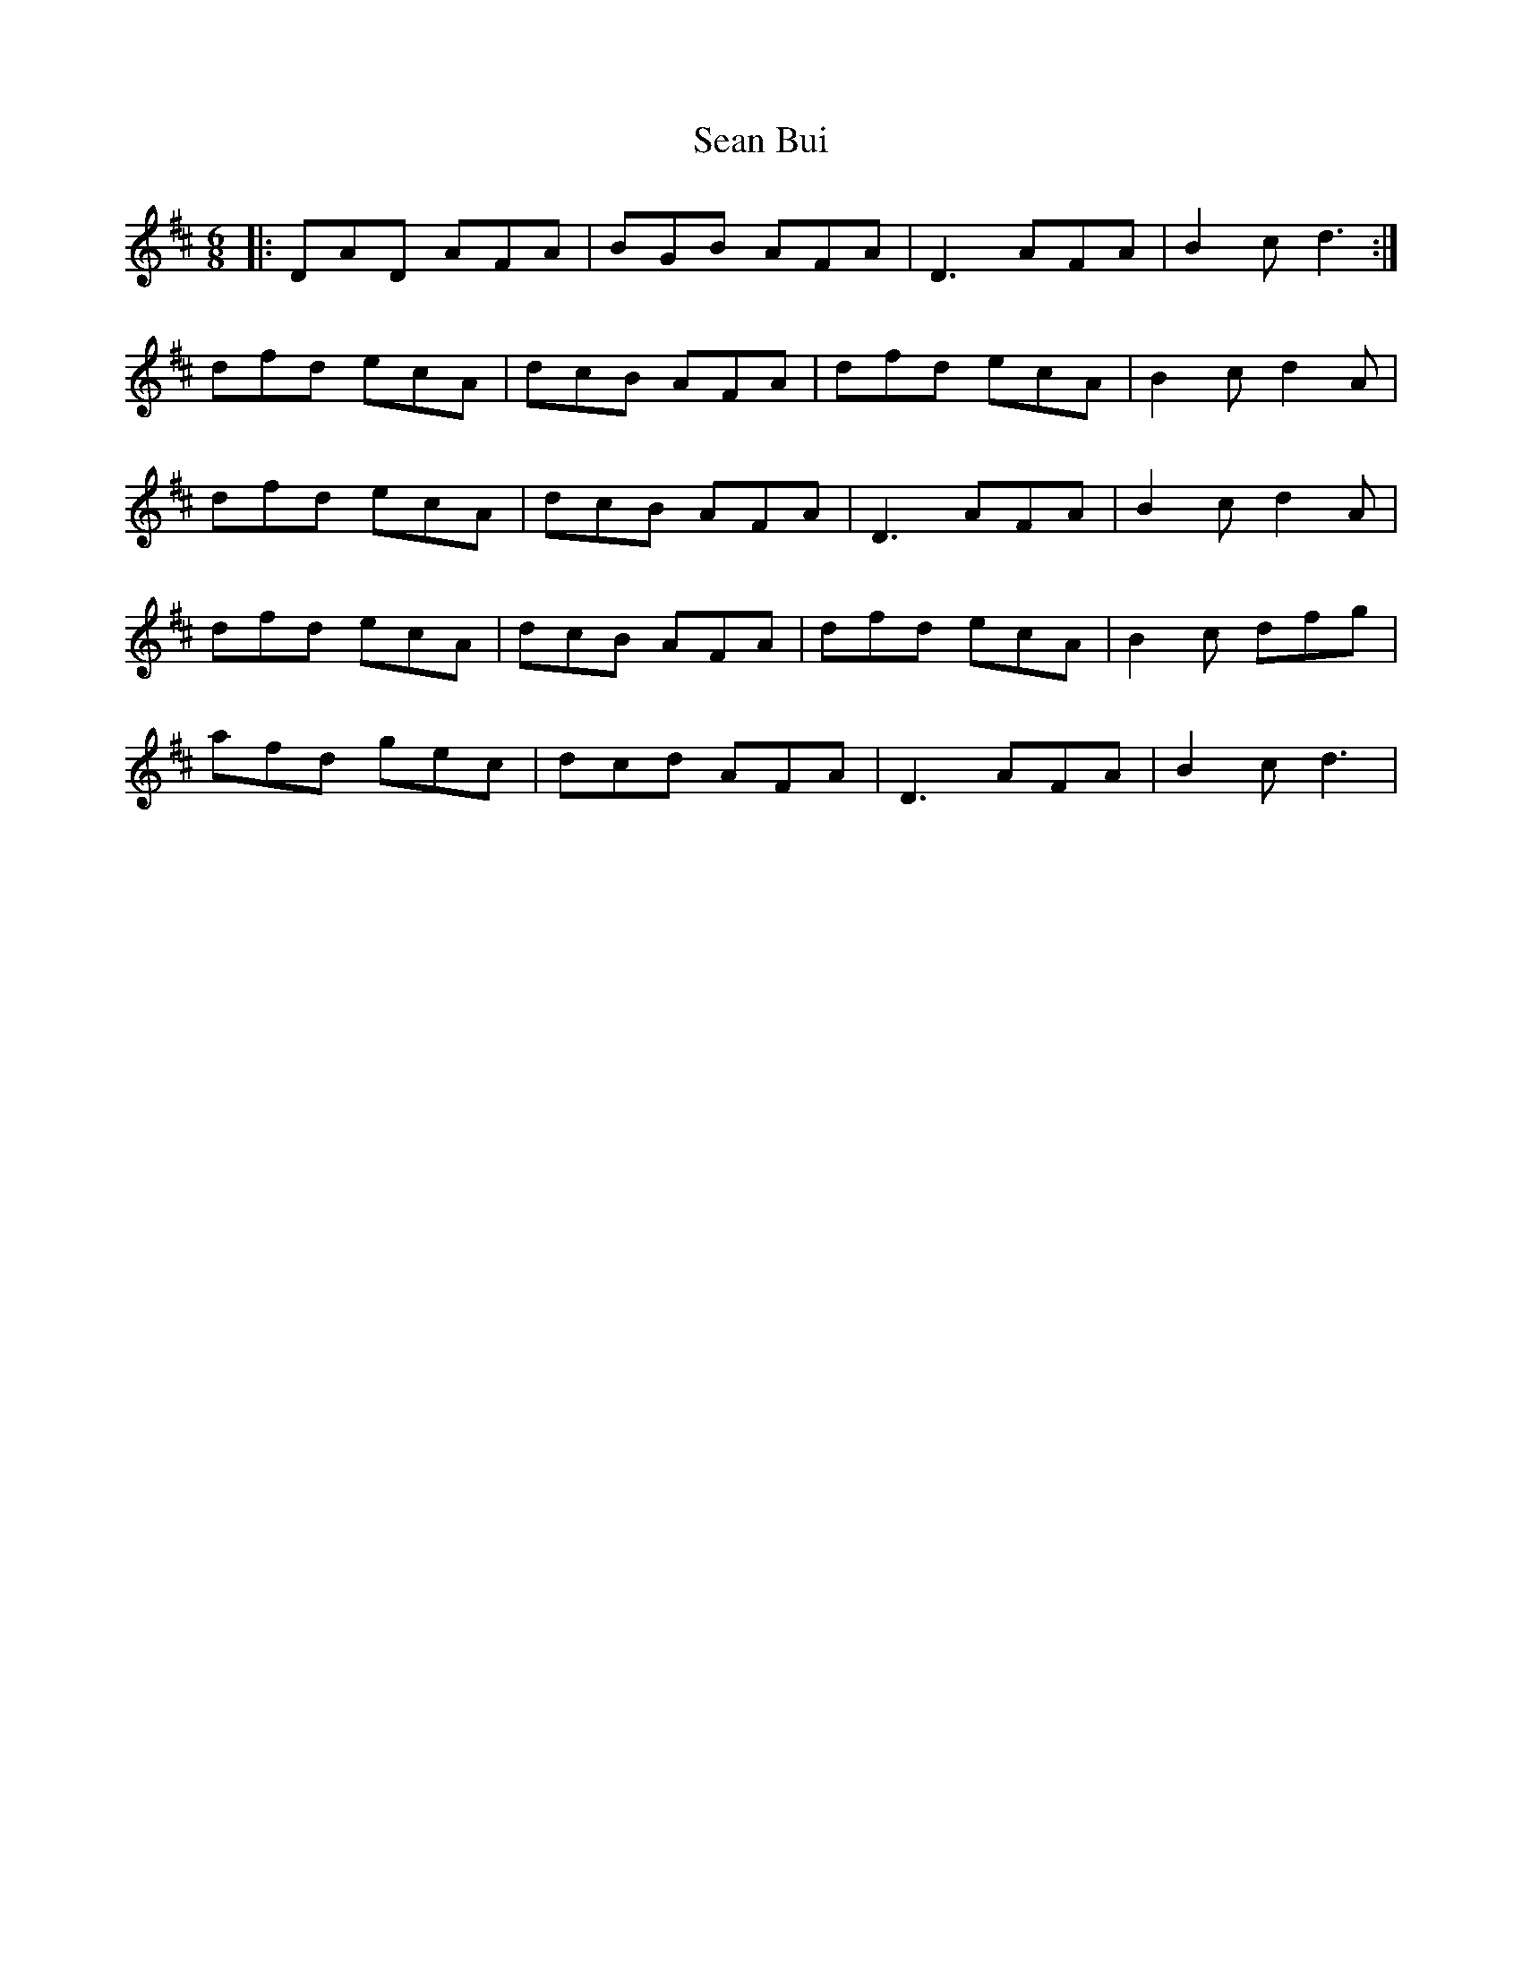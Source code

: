 X: 36325
T: Sean Bui
R: jig
M: 6/8
K: Dmajor
|:DAD AFA|BGB AFA|D3 AFA|B2c d3:|
dfd ecA|dcB AFA|dfd ecA|B2c d2A|
dfd ecA|dcB AFA|D3 AFA|B2c d2A|
dfd ecA|dcB AFA|dfd ecA|B2c dfg|
afd gec|dcd AFA|D3 AFA|B2c d3|

